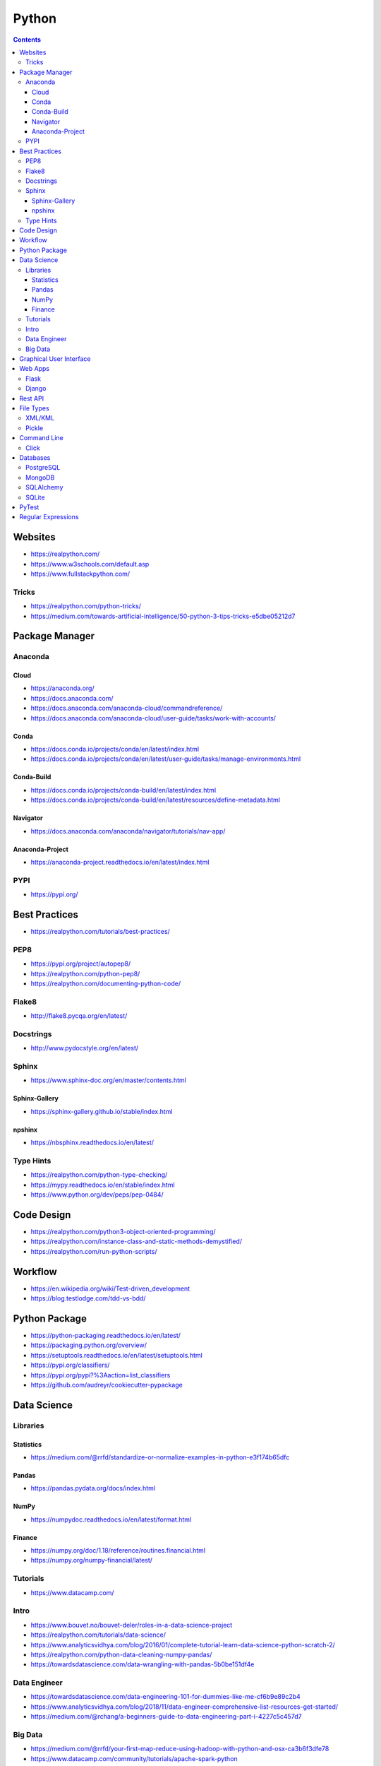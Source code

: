======
Python
======

.. contents::

Websites
========
* https://realpython.com/
* https://www.w3schools.com/default.asp
* https://www.fullstackpython.com/

Tricks
------
* https://realpython.com/python-tricks/
* https://medium.com/towards-artificial-intelligence/50-python-3-tips-tricks-e5dbe05212d7


Package Manager
===============

Anaconda
--------

Cloud
+++++
* https://anaconda.org/
* https://docs.anaconda.com/
* https://docs.anaconda.com/anaconda-cloud/commandreference/
* https://docs.anaconda.com/anaconda-cloud/user-guide/tasks/work-with-accounts/

Conda
+++++
* https://docs.conda.io/projects/conda/en/latest/index.html
* https://docs.conda.io/projects/conda/en/latest/user-guide/tasks/manage-environments.html

Conda-Build
+++++++++++
* https://docs.conda.io/projects/conda-build/en/latest/index.html
* https://docs.conda.io/projects/conda-build/en/latest/resources/define-metadata.html

Navigator
+++++++++
* https://docs.anaconda.com/anaconda/navigator/tutorials/nav-app/

Anaconda-Project
++++++++++++++++
* https://anaconda-project.readthedocs.io/en/latest/index.html

PYPI
----
* https://pypi.org/


Best Practices
==============
* https://realpython.com/tutorials/best-practices/

PEP8
----
* https://pypi.org/project/autopep8/
* https://realpython.com/python-pep8/
* https://realpython.com/documenting-python-code/

Flake8
------
* http://flake8.pycqa.org/en/latest/

Docstrings
----------
* http://www.pydocstyle.org/en/latest/

Sphinx
------
* https://www.sphinx-doc.org/en/master/contents.html

Sphinx-Gallery
++++++++++++++
* https://sphinx-gallery.github.io/stable/index.html

npshinx
+++++++
* https://nbsphinx.readthedocs.io/en/latest/

Type Hints
----------
* https://realpython.com/python-type-checking/
* https://mypy.readthedocs.io/en/stable/index.html
* https://www.python.org/dev/peps/pep-0484/


Code Design
===========
* https://realpython.com/python3-object-oriented-programming/
* https://realpython.com/instance-class-and-static-methods-demystified/
* https://realpython.com/run-python-scripts/


Workflow
========
* https://en.wikipedia.org/wiki/Test-driven_development
* https://blog.testlodge.com/tdd-vs-bdd/


Python Package
==============
* https://python-packaging.readthedocs.io/en/latest/
* https://packaging.python.org/overview/
* https://setuptools.readthedocs.io/en/latest/setuptools.html
* https://pypi.org/classifiers/
* https://pypi.org/pypi?%3Aaction=list_classifiers
* https://github.com/audreyr/cookiecutter-pypackage


Data Science
============

Libraries
---------

Statistics
++++++++++
* https://medium.com/@rrfd/standardize-or-normalize-examples-in-python-e3f174b65dfc

Pandas
++++++
* https://pandas.pydata.org/docs/index.html

NumPy
+++++
* https://numpydoc.readthedocs.io/en/latest/format.html

Finance
+++++++
* https://numpy.org/doc/1.18/reference/routines.financial.html
* https://numpy.org/numpy-financial/latest/

Tutorials
---------
* https://www.datacamp.com/

Intro
-----
* https://www.bouvet.no/bouvet-deler/roles-in-a-data-science-project
* https://realpython.com/tutorials/data-science/
* https://www.analyticsvidhya.com/blog/2016/01/complete-tutorial-learn-data-science-python-scratch-2/
* https://realpython.com/python-data-cleaning-numpy-pandas/
* https://towardsdatascience.com/data-wrangling-with-pandas-5b0be151df4e

Data Engineer
-------------
* https://towardsdatascience.com/data-engineering-101-for-dummies-like-me-cf6b9e89c2b4
* https://www.analyticsvidhya.com/blog/2018/11/data-engineer-comprehensive-list-resources-get-started/
* https://medium.com/@rchang/a-beginners-guide-to-data-engineering-part-i-4227c5c457d7

Big Data
--------
* https://medium.com/@rrfd/your-first-map-reduce-using-hadoop-with-python-and-osx-ca3b6f3dfe78
* https://www.datacamp.com/community/tutorials/apache-spark-python
* https://www.guru99.com/apache-nifi-tutorial.html
* https://www.confluent.io/blog/avro-kafka-data/


Graphical User Interface
========================
* https://pysimplegui.readthedocs.io/en/latest/
* https://www.riverbankcomputing.com/static/Docs/PyQt5/index.html
* https://python-textbok.readthedocs.io/en/1.0/Introduction_to_GUI_Programming.html


Web Apps
========

Flask
-----
* https://flask.palletsprojects.com/en/1.1.x/
* https://www.tutorialspoint.com/flask/index.htm
* https://stackoverflow.com/questions/10434599/get-the-data-received-in-a-flask-request
* https://realpython.com/the-model-view-controller-mvc-paradigm-summarized-with-legos/

Django
------
* https://www.tutorialspoint.com/django/
* https://docs.djangoproject.com/en/3.0/
* https://docs.djangoproject.com/en/3.0/topics/
* https://docs.djangoproject.com/en/3.0/howto/
* https://djangopackages.org/


Rest API
========
* https://realpython.com/api-integration-in-python/
* https://scotch.io/tutorials/getting-started-with-python-requests-get-requests
* https://www.pythonforbeginners.com/requests/using-requests-in-python


File Types
==========
* https://www.tutorialspoint.com/python_data_persistence/python_data_persistence_quick_guide.htm

XML/KML
-------
* http://blog.appliedinformaticsinc.com/how-to-parse-and-convert-xml-to-csv-using-python/
* https://www.guru99.com/manipulating-xml-with-python.html
* https://www.datacamp.com/community/tutorials/python-xml-elementtree

Pickle
------
* https://docs.python.org/3.7/library/pickle.html


Command Line
============

Click
-----
* https://click.palletsprojects.com/en/7.x/


Databases
=========

PostgreSQL
----------
* https://www.psycopg.org/docs/
* https://www.tutorialspoint.com/python_data_access/python_postgresql_introduction.htm

MongoDB
-------
* https://api.mongodb.com/python/current/tutorial.html
* https://www.tutorialspoint.com/python_data_access/python_mongodb_introduction.htm

SQLAlchemy
----------
* https://docs.sqlalchemy.org/en/13/orm/tutorial.html

SQLite
------
* https://sqlite.org/docs.html


PyTest
======
* https://docs.pytest.org/en/5.4.1/
* https://docs.pytest.org/en/2.7.3/plugins.html
* https://pytest-cov.readthedocs.io/en/latest/
* https://realpython.com/python-testing/
* https://docs.pytest.org/en/latest/example/simple.html
* https://www.tutorialspoint.com/pytest/pytest_conftest_py.htm
* https://gist.github.com/peterhurford/09f7dcda0ab04b95c026c60fa49c2a68

Regular Expressions
===================
* https://www.w3schools.com/python/python_regex.asp
* https://www.tutorialspoint.com/python/python_reg_expressions.htm

